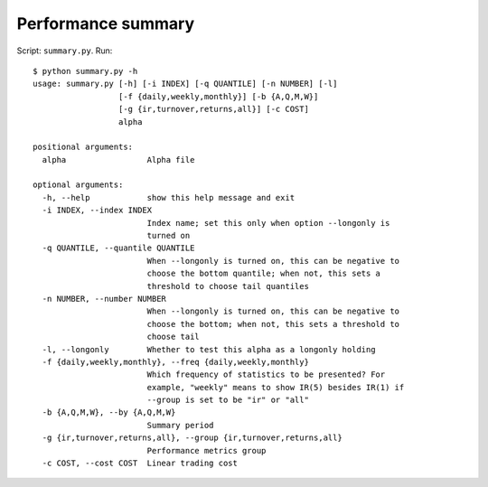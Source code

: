Performance summary
===================

Script: ``summary.py``. Run::
   
   $ python summary.py -h
   usage: summary.py [-h] [-i INDEX] [-q QUANTILE] [-n NUMBER] [-l]
                     [-f {daily,weekly,monthly}] [-b {A,Q,M,W}]
                     [-g {ir,turnover,returns,all}] [-c COST]
                     alpha

   positional arguments:
     alpha                 Alpha file

   optional arguments:
     -h, --help            show this help message and exit
     -i INDEX, --index INDEX
                           Index name; set this only when option --longonly is 
                           turned on
     -q QUANTILE, --quantile QUANTILE
                           When --longonly is turned on, this can be negative to
                           choose the bottom quantile; when not, this sets a
                           threshold to choose tail quantiles
     -n NUMBER, --number NUMBER
                           When --longonly is turned on, this can be negative to
                           choose the bottom; when not, this sets a threshold to
                           choose tail
     -l, --longonly        Whether to test this alpha as a longonly holding
     -f {daily,weekly,monthly}, --freq {daily,weekly,monthly}
                           Which frequency of statistics to be presented? For
                           example, "weekly" means to show IR(5) besides IR(1) if
                           --group is set to be "ir" or "all"
     -b {A,Q,M,W}, --by {A,Q,M,W}
                           Summary period
     -g {ir,turnover,returns,all}, --group {ir,turnover,returns,all}
                           Performance metrics group
     -c COST, --cost COST  Linear trading cost
